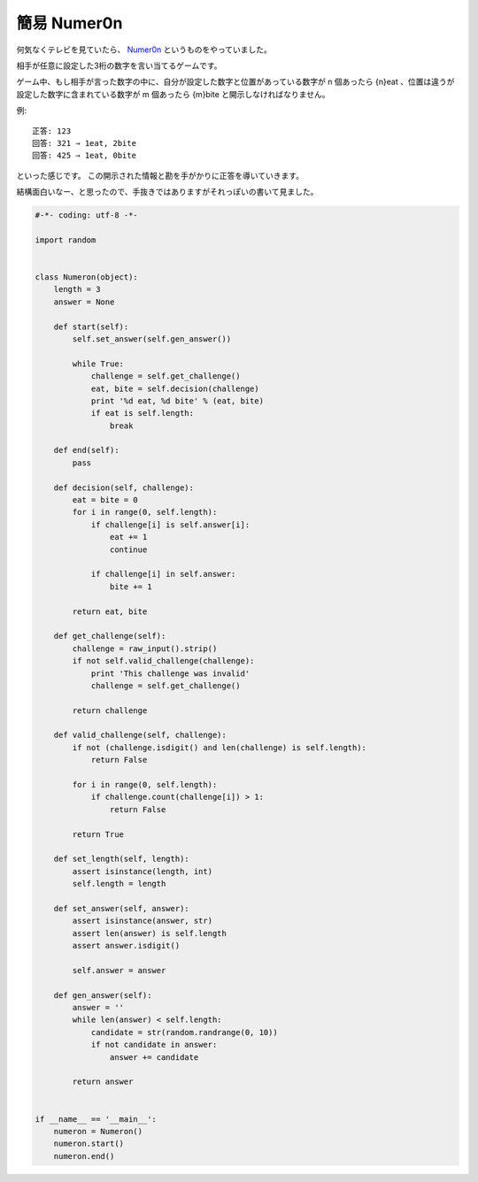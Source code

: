 簡易 Numer0n
============

何気なくテレビを見ていたら、 `Numer0n <http://www.fujitv.co.jp/games/numeron/index.html>`__ というものをやっていました。

相手が任意に設定した3桁の数字を言い当てるゲームです。

ゲーム中、もし相手が言った数字の中に、自分が設定した数字と位置があっている数字が n 個あったら {n}eat 、位置は違うが設定した数字に含まれている数字が m 個あったら {m}bite と開示しなければなりません。

例:

::

    正答: 123
    回答: 321 ⇒ 1eat, 2bite
    回答: 425 ⇒ 1eat, 0bite

といった感じです。
この開示された情報と勘を手がかりに正答を導いていきます。

結構面白いなー、と思ったので、手抜きではありますがそれっぽいの書いて見ました。

.. code-block:: python

   #-*- coding: utf-8 -*-

   import random


   class Numeron(object):
       length = 3
       answer = None

       def start(self):
           self.set_answer(self.gen_answer())

           while True:
               challenge = self.get_challenge()
               eat, bite = self.decision(challenge)
               print '%d eat, %d bite' % (eat, bite)
               if eat is self.length:
                   break

       def end(self):
           pass

       def decision(self, challenge):
           eat = bite = 0
           for i in range(0, self.length):
               if challenge[i] is self.answer[i]:
                   eat += 1
                   continue

               if challenge[i] in self.answer:
                   bite += 1

           return eat, bite

       def get_challenge(self):
           challenge = raw_input().strip()
           if not self.valid_challenge(challenge):
               print 'This challenge was invalid'
               challenge = self.get_challenge()

           return challenge

       def valid_challenge(self, challenge):
           if not (challenge.isdigit() and len(challenge) is self.length):
               return False

           for i in range(0, self.length):
               if challenge.count(challenge[i]) > 1:
                   return False

           return True

       def set_length(self, length):
           assert isinstance(length, int)
           self.length = length

       def set_answer(self, answer):
           assert isinstance(answer, str)
           assert len(answer) is self.length
           assert answer.isdigit()

           self.answer = answer

       def gen_answer(self):
           answer = ''
           while len(answer) < self.length:
               candidate = str(random.randrange(0, 10))
               if not candidate in answer:
                   answer += candidate

           return answer


   if __name__ == '__main__':
       numeron = Numeron()
       numeron.start()
       numeron.end()
